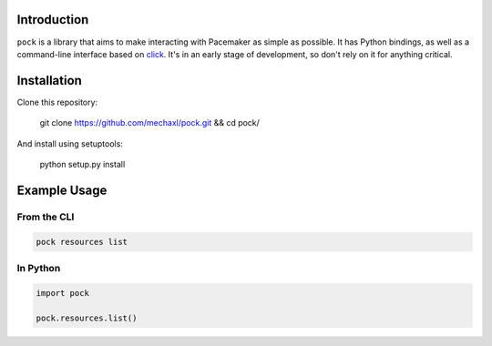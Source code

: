 Introduction
============

``pock`` is a library that aims to make interacting with Pacemaker as simple as possible.
It has Python bindings, as well as a command-line interface based on
`click <https://github.com/mitsuhiko/click>`_. It's in an early stage of development, so
don't rely on it for anything critical.

Installation
============

Clone this repository:

    git clone https://github.com/mechaxl/pock.git && cd pock/

And install using setuptools:

    python setup.py install

Example Usage
=============

From the CLI
------------

.. code:: bash

    pock resources list

In Python
---------

.. code:: python

    import pock

    pock.resources.list()


